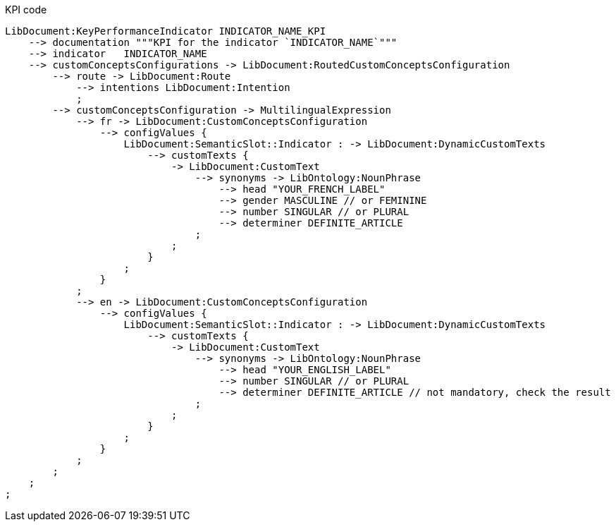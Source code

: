 .KPI code
[source,YML]
----
LibDocument:KeyPerformanceIndicator INDICATOR_NAME_KPI
    --> documentation """KPI for the indicator `INDICATOR_NAME`"""
    --> indicator   INDICATOR_NAME
    --> customConceptsConfigurations -> LibDocument:RoutedCustomConceptsConfiguration
        --> route -> LibDocument:Route
            --> intentions LibDocument:Intention
            ;
        --> customConceptsConfiguration -> MultilingualExpression
            --> fr -> LibDocument:CustomConceptsConfiguration
                --> configValues {
                    LibDocument:SemanticSlot::Indicator : -> LibDocument:DynamicCustomTexts
                        --> customTexts {
                            -> LibDocument:CustomText
                                --> synonyms -> LibOntology:NounPhrase
                                    --> head "YOUR_FRENCH_LABEL"
                                    --> gender MASCULINE // or FEMININE
                                    --> number SINGULAR // or PLURAL
                                    --> determiner DEFINITE_ARTICLE
                                ;
                            ;
                        }
                    ;
                }
            ;
            --> en -> LibDocument:CustomConceptsConfiguration
                --> configValues {
                    LibDocument:SemanticSlot::Indicator : -> LibDocument:DynamicCustomTexts
                        --> customTexts {
                            -> LibDocument:CustomText
                                --> synonyms -> LibOntology:NounPhrase
                                    --> head "YOUR_ENGLISH_LABEL"
                                    --> number SINGULAR // or PLURAL
                                    --> determiner DEFINITE_ARTICLE // not mandatory, check the result
                                ;
                            ;
                        }
                    ;
                }
            ;
        ;
    ;
;
----
